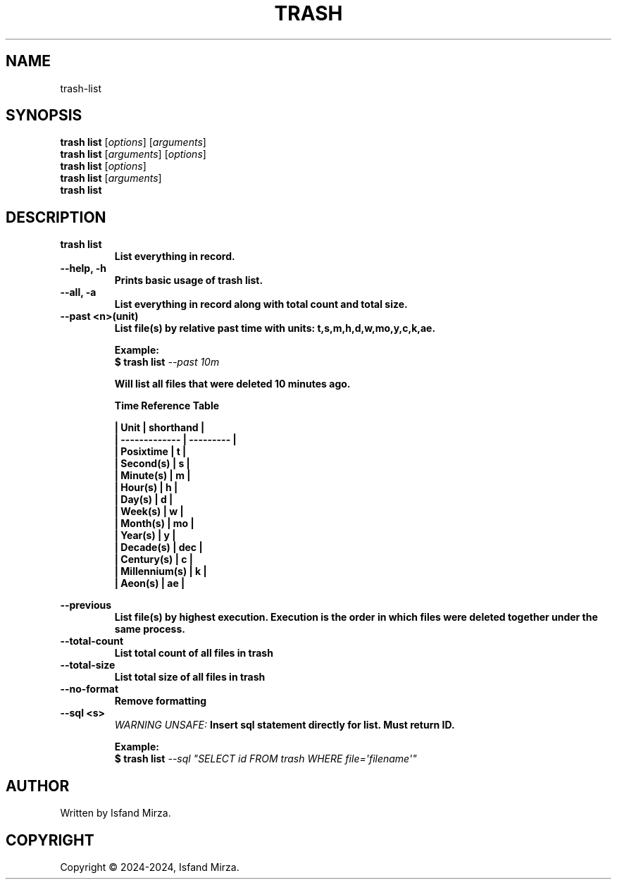 .nh
.TH TRASH 1 "0.9.2" TRASH "User Manuals"
.SH \fBNAME\fR
trash-list
.SH \fBSYNOPSIS\fR
\fBtrash list\fP [\fIoptions\fP] [\fIarguments\fP]
.br
\fBtrash list\fP [\fIarguments\fP] [\fIoptions\fP]
.br
\fBtrash list\fP [\fIoptions\fP]
.br
\fBtrash list\fP [\fIarguments\fP]
.br
\fBtrash list\fP
.br
.SH \fBDESCRIPTION\fR
.PP
\fBtrash list
.br
.RS
List everything in record.
.RE
.br
\fB--help, -h\fP 
.br
.RS
Prints basic usage of trash list.
.RE
.br
\fB--all, -a\fP
.br
.RS
List everything in record along with total count and total size.
.RE
.br
\fB--past \<n\>(unit)\fP
.br
.RS
List file(s) by relative past time with units: t,s,m,h,d,w,mo,y,c,k,ae.

\fBExample:\fP
.br
\fB$ trash list\fP \fI--past 10m\fP

Will list all files that were deleted 10 minutes ago.

\fBTime Reference Table\fP

| Unit          | shorthand |
.br
| ------------- | --------- |
.br
| Posixtime     | t         |
.br
| Second(s)     | s         |
.br
| Minute(s)     | m         |
.br
| Hour(s)       | h         |
.br
| Day(s)        | d         |
.br
| Week(s)       | w         |
.br
| Month(s)      | mo        |
.br
| Year(s)       | y         |
.br
| Decade(s)     | dec       |
.br
| Century(s)    | c         |
.br
| Millennium(s) | k         |
.br
| Aeon(s)       | ae        |
.br
.RE
.br

\fB--previous\fP
.br
.RS
List file(s) by highest execution. Execution is the order in which files were deleted together under the same process.
.RE
.br
\fB--total-count\fP
.br
.RS
List total count of all files in trash
.RE
.br
\fB--total-size\fP
.br
.RS
List total size of all files in trash
.RE
.br
\fB--no-format\fP
.br
.RS
Remove formatting
.RE
.br
\fB--sql \<s\>\fP
.br
.RS
\fIWARNING UNSAFE:\fP Insert sql statement directly for list. Must return ID.

\fBExample:\fP
.br
\fB$ trash list\fP \fI--sql \(dqSELECT id FROM trash WHERE file=\[aq]filename\[aq]\(dq\fP
.RE
.SH AUTHOR
Written by Isfand Mirza.
.SH COPYRIGHT
Copyright © 2024-2024, Isfand Mirza.